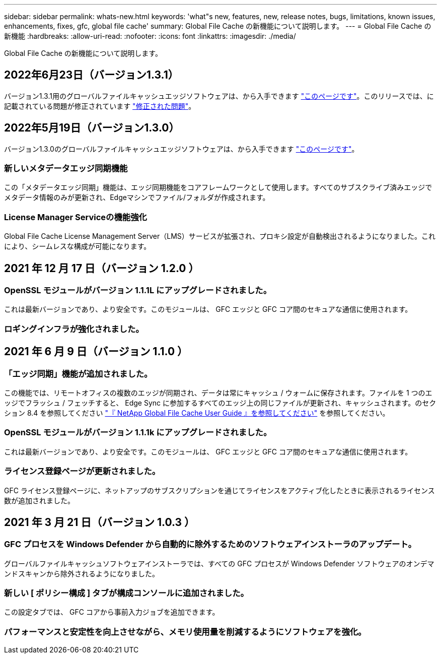 ---
sidebar: sidebar 
permalink: whats-new.html 
keywords: 'what"s new, features, new, release notes, bugs, limitations, known issues, enhancements, fixes, gfc, global file cache' 
summary: Global File Cache の新機能について説明します。 
---
= Global File Cache の新機能
:hardbreaks:
:allow-uri-read: 
:nofooter: 
:icons: font
:linkattrs: 
:imagesdir: ./media/


[role="lead"]
Global File Cache の新機能について説明します。



== 2022年6月23日（バージョン1.3.1）

バージョン1.3.1用のグローバルファイルキャッシュエッジソフトウェアは、から入手できます https://docs.netapp.com/us-en/cloud-manager-file-cache/download-gfc-resources.html#download-required-resources["このページです"]。このリリースでは、に記載されている問題が修正されています https://docs.netapp.com/us-en/cloud-manager-file-cache/fixed-issues.html["修正された問題"]。



== 2022年5月19日（バージョン1.3.0）

バージョン1.3.0のグローバルファイルキャッシュエッジソフトウェアは、から入手できます https://docs.netapp.com/us-en/cloud-manager-file-cache/download-gfc-resources.html#download-required-resources["このページです"]。



=== 新しいメタデータエッジ同期機能

この「メタデータエッジ同期」機能は、エッジ同期機能をコアフレームワークとして使用します。すべてのサブスクライブ済みエッジでメタデータ情報のみが更新され、Edgeマシンでファイル/フォルダが作成されます。



=== License Manager Serviceの機能強化

Global File Cache License Management Server（LMS）サービスが拡張され、プロキシ設定が自動検出されるようになりました。これにより、シームレスな構成が可能になります。



== 2021 年 12 月 17 日（バージョン 1.2.0 ）



=== OpenSSL モジュールがバージョン 1.1.1L にアップグレードされました。

これは最新バージョンであり、より安全です。このモジュールは、 GFC エッジと GFC コア間のセキュアな通信に使用されます。



=== ロギングインフラが強化されました。



== 2021 年 6 月 9 日（バージョン 1.1.0 ）



=== 「エッジ同期」機能が追加されました。

この機能では、リモートオフィスの複数のエッジが同期され、データは常にキャッシュ / ウォームに保存されます。ファイルを 1 つのエッジでフラッシュ / フェッチすると、 Edge Sync に参加するすべてのエッジ上の同じファイルが更新され、キャッシュされます。のセクション 8.4 を参照してください https://repo.cloudsync.netapp.com/gfc/Netapp%20GFC%20User%20Guide%201.1.0.pdf["『 NetApp Global File Cache User Guide 』を参照してください"^] を参照してください。



=== OpenSSL モジュールがバージョン 1.1.1k にアップグレードされました。

これは最新バージョンであり、より安全です。このモジュールは、 GFC エッジと GFC コア間のセキュアな通信に使用されます。



=== ライセンス登録ページが更新されました。

GFC ライセンス登録ページに、ネットアップのサブスクリプションを通じてライセンスをアクティブ化したときに表示されるライセンス数が追加されました。



== 2021 年 3 月 21 日（バージョン 1.0.3 ）



=== GFC プロセスを Windows Defender から自動的に除外するためのソフトウェアインストーラのアップデート。

グローバルファイルキャッシュソフトウェアインストーラでは、すべての GFC プロセスが Windows Defender ソフトウェアのオンデマンドスキャンから除外されるようになりました。



=== 新しい [ ポリシー構成 ] タブが構成コンソールに追加されました。

この設定タブでは、 GFC コアから事前入力ジョブを追加できます。



=== パフォーマンスと安定性を向上させながら、メモリ使用量を削減するようにソフトウェアを強化。
